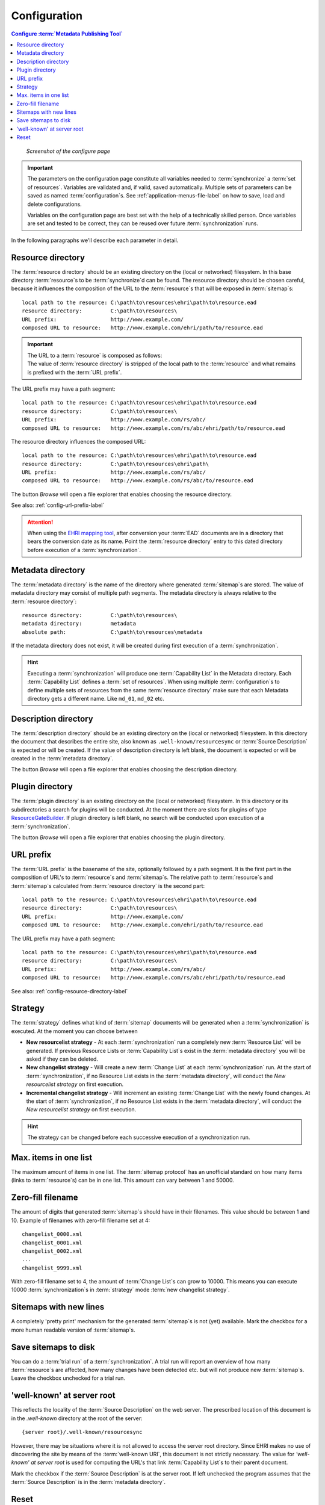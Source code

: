 Configuration
=============

.. contents:: Configure :term:`Metadata Publishing Tool`
    :depth: 1
    :local:
    :backlinks: top

.. figure:: ../img/configure/configure.png

    *Screenshot of the configure page*

.. IMPORTANT::
    The parameters on the configuration page constitute all variables needed to :term:`synchronize`
    a :term:`set of resources`\ .
    Variables are validated and, if valid, saved automatically. Multiple sets of parameters can be saved as
    named :term:`configuration`\ s. See :ref:`application-menus-file-label` on how to save, load and delete
    configurations.

    Variables on the configuration page are best set with the help of a technically skilled person. Once variables
    are set and tested to be correct, they can be reused over future :term:`synchronization` runs.

In the following paragraphs we'll describe each parameter in detail.

.. _config-resource-directory-label:

Resource directory
++++++++++++++++++
The :term:`resource directory` should be an existing directory on the (local or networked) filesystem.
In this base directory :term:`resource`\ s to be :term:`synchronize`\ d can be found.
The resource directory should be chosen careful, because it influences the composition of the URL to
the :term:`resource`\ s that will be exposed in :term:`sitemap`\ s::

    local path to the resource: C:\path\to\resources\ehri\path\to\resource.ead
    resource directory:         C:\path\to\resources\
    URL prefix:                 http://www.example.com/
    composed URL to resource:   http://www.example.com/ehri/path/to/resource.ead

.. IMPORTANT::
    | The URL to a :term:`resource` is composed as follows:
    | The value of :term:`resource directory` is stripped of the local path to the :term:`resource` and what remains is prefixed with the :term:`URL prefix`\ .

The URL prefix may have a path segment::

    local path to the resource: C:\path\to\resources\ehri\path\to\resource.ead
    resource directory:         C:\path\to\resources\
    URL prefix:                 http://www.example.com/rs/abc/
    composed URL to resource:   http://www.example.com/rs/abc/ehri/path/to/resource.ead

The resource directory influences the composed URL::

    local path to the resource: C:\path\to\resources\ehri\path\to\resource.ead
    resource directory:         C:\path\to\resources\ehri\path\
    URL prefix:                 http://www.example.com/rs/abc/
    composed URL to resource:   http://www.example.com/rs/abc/to/resource.ead

The button `Browse` will open a file explorer that enables choosing the resource directory.

See also: :ref:`config-url-prefix-label`

.. ATTENTION::
    When using the `EHRI mapping tool <https://github.com/EHRI/ehri-conversion-tools>`_, after conversion
    your :term:`EAD` documents
    are in a directory that bears the conversion date as its name. Point the :term:`resource directory`
    entry to this dated directory before execution of a :term:`synchronization`\ .

Metadata directory
++++++++++++++++++
The :term:`metadata directory` is the name of the directory where generated :term:`sitemap`\ s are stored.
The value of metadata directory may consist of multiple path segments. The metadata directory is always
relative to the :term:`resource directory`::

    resource directory:         C:\path\to\resources\
    metadata directory:         metadata
    absolute path:              C:\path\to\resources\metadata

If the metadata directory does not exist, it will be created during first execution of a :term:`synchronization`\ .

.. HINT::
    Executing a :term:`synchronization` will produce one :term:`Capability List` in the Metadata directory.
    Each :term:`Capability List` defines a :term:`set of resources`. When using multiple :term:`configuration`\ s
    to define multiple sets of resources from the same :term:`resource directory` make sure that each Metadata
    directory gets a different name. Like ``md_01``, ``md_02`` etc.

Description directory
+++++++++++++++++++++
The :term:`description directory` should be an existing directory on the (local or networked) filesystem.
In this directory the document that describes the entire site, also known as ``.well-known/resourcesync``
or :term:`Source Description` is expected
or will be created. If the value of description directory is left blank, the document is expected or will be
created in the :term:`metadata directory`.

The button `Browse` will open a file explorer that enables choosing
the description directory.

Plugin directory
++++++++++++++++
The :term:`plugin directory` is an existing directory on the (local or networked) filesystem.
In this directory or its subdirectories a search for plugins will be conducted. At the moment there are slots
for plugins of type
`ResourceGateBuilder <http://rspub-core.readthedocs.io/en/latest/rst/rspub.pluggable.gate.html#resource-gate-builder>`_.
If plugin directory is left blank, no search will be conducted upon execution of a :term:`synchronization`.

The button `Browse` will open a file explorer that enables choosing the plugin directory.

.. _config-url-prefix-label:

URL prefix
++++++++++
The :term:`URL prefix` is the basename of the site, optionally followed by a path segment. It is the first part in
the composition of URL's to :term:`resource`\ s and :term:`sitemap`\ s. The relative path to :term:`resource`\ s and :term:`sitemap`\ s calculated from
:term:`resource directory` is the second part::

    local path to the resource: C:\path\to\resources\ehri\path\to\resource.ead
    resource directory:         C:\path\to\resources\
    URL prefix:                 http://www.example.com/
    composed URL to resource:   http://www.example.com/ehri/path/to/resource.ead

The URL prefix may have a path segment::

    local path to the resource: C:\path\to\resources\ehri\path\to\resource.ead
    resource directory:         C:\path\to\resources\
    URL prefix:                 http://www.example.com/rs/abc/
    composed URL to resource:   http://www.example.com/rs/abc/ehri/path/to/resource.ead

See also: :ref:`config-resource-directory-label`

Strategy
++++++++
The :term:`strategy` defines what kind of :term:`sitemap` documents will be generated when a :term:`synchronization`
is executed. At the moment you can choose between

- **New resourcelist strategy** - At each :term:`synchronization` run a completely new :term:`Resource List` will be generated.
  If previous Resource Lists or :term:`Capability List`\ s exist in the :term:`metadata directory` you will be asked
  if they can be deleted.
- **New changelist strategy** - Will create a new :term:`Change List` at each :term:`synchronization` run. At the start of
  :term:`synchronization`, if no Resource List exists in the :term:`metadata directory`, will conduct
  the `New resourcelist strategy` on first execution.
- **Incremental changelist strategy** - Will increment an existing :term:`Change List` with the newly found changes.
  At the start of :term:`synchronization`, if no Resource List exists in the :term:`metadata directory`, will conduct
  the `New resourcelist strategy` on first execution.

.. HINT::
    The strategy can be changed before each successive execution of a synchronization run.

Max. items in one list
++++++++++++++++++++++
The maximum amount of items in one list.
The :term:`sitemap protocol` has an unofficial standard on how many items (links to :term:`resource`\ s) can be in one list.
This amount can vary between 1 and 50000.

Zero-fill filename
++++++++++++++++++
The amount of digits that generated :term:`sitemap`\ s should have in their filenames. This value should be between
1 and 10. Example of filenames with zero-fill filename set at 4::

    changelist_0000.xml
    changelist_0001.xml
    changelist_0002.xml
    ...
    changelist_9999.xml

With zero-fill filename set to 4, the amount of :term:`Change List`\ s can grow to 10000. This means you can execute
10000 :term:`synchronization`\ s in :term:`strategy` mode :term:`new changelist strategy`.

Sitemaps with new lines
+++++++++++++++++++++++
A completely 'pretty print' mechanism for the generated :term:`sitemap`\ s is not (yet) available. Mark the
checkbox for a more human readable version of :term:`sitemap`\ s.

.. _config-save-sitemap-to-disk-label:

Save sitemaps to disk
+++++++++++++++++++++
You can do a :term:`trial run` of a :term:`synchronization`\ . A trial run will report an overview of how many
:term:`resource`\ s are affected,
how many changes have been detected etc. but will not produce new :term:`sitemap`\ s. Leave the checkbox
unchecked for a trial run.

.. _config-well-known-at-server-root-label:

'well-known' at server root
+++++++++++++++++++++++++++
This reflects the locality of the :term:`Source Description` on the web server.
The prescribed location of this document is in the `.well-known` directory
at the root of the server::

    {server root}/.well-known/resourcesync

However, there may be situations where it is not allowed to access the server root directory. Since EHRI
makes no use of discovering the site by means of the :term:`well-known URI`\ , this document is not strictly
necessary. The value for `'well-known' at server root` is used for computing the URL's that link
:term:`Capability List`\ s to their parent document.

Mark the checkbox if the :term:`Source Description` is at the server root. If left unchecked the program assumes that
the :term:`Source Description` is in the :term:`metadata directory`\ .

Reset
+++++
The Reset button will reset the current :term:`configuration` to the default settings, after you confirm
the warning dialog.

.. figure:: ../img/configure/reset.png

    *Warning dialog after pressing the Reset button*

.. CAUTION::
    Resetting the current configuration also affects the currently set values on wizard pages
    :doc:`Import <rsgui.import>`\ , :doc:`Select <rsgui.select>` and :doc:`Export <rsgui.export>`\ .



